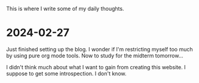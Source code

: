 This is where I write some of my daily thoughts.

* 2024-02-27
Just finished setting up the blog. I wonder if I'm restricting myself too much by using pure org mode tools. Now to study for the midterm tomorrow...

I didn't think much about what I want to gain from creating this website. I suppose to get some introspection. I don't know. 

